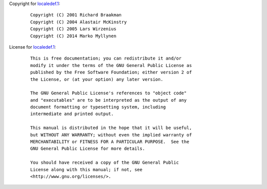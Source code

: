 Copyright for `localedef.1 <localedef.1.html>`__:

   ::

      Copyright (C) 2001 Richard Braakman
      Copyright (C) 2004 Alastair McKinstry
      Copyright (C) 2005 Lars Wirzenius
      Copyright (C) 2014 Marko Myllynen

License for `localedef.1 <localedef.1.html>`__:

   ::

      This is free documentation; you can redistribute it and/or
      modify it under the terms of the GNU General Public License as
      published by the Free Software Foundation; either version 2 of
      the License, or (at your option) any later version.

      The GNU General Public License's references to "object code"
      and "executables" are to be interpreted as the output of any
      document formatting or typesetting system, including
      intermediate and printed output.

      This manual is distributed in the hope that it will be useful,
      but WITHOUT ANY WARRANTY; without even the implied warranty of
      MERCHANTABILITY or FITNESS FOR A PARTICULAR PURPOSE.  See the
      GNU General Public License for more details.

      You should have received a copy of the GNU General Public
      License along with this manual; if not, see
      <http://www.gnu.org/licenses/>.
